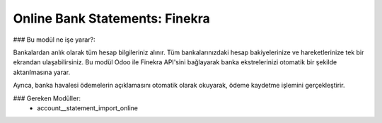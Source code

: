 ===================================
Online Bank Statements: Finekra
===================================


### Bu modül ne işe yarar?:

Bankalardan anlık olarak tüm hesap bilgileriniz alınır. Tüm bankalarınızdaki hesap bakiyelerinize ve hareketlerinize tek bir ekrandan ulaşabilirsiniz.
Bu modül Odoo ile Finekra API'sini bağlayarak banka ekstrelerinizi otomatik bir şekilde aktarılmasına yarar.

Ayrıca, banka havalesi ödemelerin açıklamasını otomatik olarak okuyarak, ödeme kaydetme işlemini gerçekleştirir.


### Gereken Modüller:
 * account__statement_import_online
